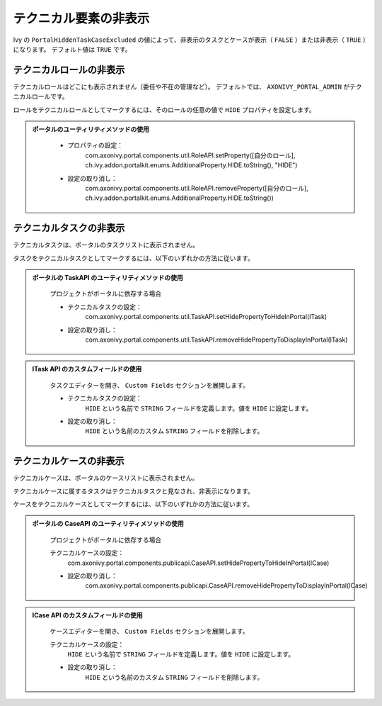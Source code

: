 .. _customization-hideTechnicalStuffs-ja:

テクニカル要素の非表示
=================================================

Ivy の ``PortalHiddenTaskCaseExcluded`` の値によって、非表示のタスクとケースが表示（ ``FALSE`` ）または非表示（ ``TRUE`` ）になります。
デフォルト値は ``TRUE`` です。

テクニカルロールの非表示
-------------------------------------------

テクニカルロールはどこにも表示されません（委任や不在の管理など）。
デフォルトでは、 ``AXONIVY_PORTAL_ADMIN`` がテクニカルロールです。

ロールをテクニカルロールとしてマークするには、そのロールの任意の値で ``HIDE`` プロパティを設定します。


.. admonition::
   ポータルのユーティリティメソッドの使用
      
      - プロパティの設定：
         com.axonivy.portal.components.util.RoleAPI.setProperty([自分のロール], ch.ivy.addon.portalkit.enums.AdditionalProperty.HIDE.toString(), "HIDE")
      - 設定の取り消し：
         com.axonivy.portal.components.util.RoleAPI.removeProperty([自分のロール], ch.ivy.addon.portalkit.enums.AdditionalProperty.HIDE.toString())


テクニカルタスクの非表示
------------------------------------------

テクニカルタスクは、ポータルのタスクリストに表示されません。

タスクをテクニカルタスクとしてマークするには、以下のいずれかの方法に従います。

.. admonition:: 
   ポータルの TaskAPI のユーティリティメソッドの使用

      プロジェクトがポータルに依存する場合

      - テクニカルタスクの設定：
         com.axonivy.portal.components.util.TaskAPI.setHidePropertyToHideInPortal(ITask)
      - 設定の取り消し：
         com.axonivy.portal.components.util.TaskAPI.removeHidePropertyToDisplayInPortal(ITask)

.. admonition:: 
   ITask API のカスタムフィールドの使用

      タスクエディターを開き、 ``Custom Fields`` セクションを展開します。

      - テクニカルタスクの設定：
         ``HIDE`` という名前で ``STRING`` フィールドを定義します。値を ``HIDE`` に設定します。
      - 設定の取り消し：
         ``HIDE`` という名前のカスタム ``STRING`` フィールドを削除します。

      |hide-technical-task|


テクニカルケースの非表示
------------------------------------------

テクニカルケースは、ポータルのケースリストに表示されません。

テクニカルケースに属するタスクはテクニカルタスクと見なされ、非表示になります。


ケースをテクニカルケースとしてマークするには、以下のいずれかの方法に従います。

.. admonition::
   ポータルの CaseAPI のユーティリティメソッドの使用

      プロジェクトがポータルに依存する場合

      テクニカルケースの設定：
         com.axonivy.portal.components.publicapi.CaseAPI.setHidePropertyToHideInPortal(ICase)
      - 設定の取り消し：
         com.axonivy.portal.components.publicapi.CaseAPI.removeHidePropertyToDisplayInPortal(ICase)

.. admonition::
   ICase API のカスタムフィールドの使用

      ケースエディターを開き、 ``Custom Fields`` セクションを展開します。

      テクニカルケースの設定：
         ``HIDE`` という名前で ``STRING`` フィールドを定義します。値を ``HIDE`` に設定します。
      - 設定の取り消し：
         ``HIDE`` という名前のカスタム ``STRING`` フィールドを削除します。

      |hide-technical-case|

.. |hide-technical-task| image:: images/customization/hide-technical-task.png
.. |hide-technical-case| image:: images/customization/hide-technical-case.png